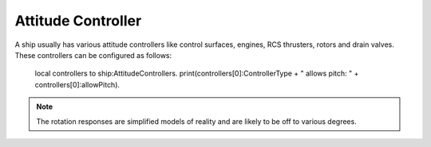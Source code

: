 .. _attitudecontroller:

Attitude Controller
======

A ship usually has various attitude controllers like control surfaces, engines, RCS thrusters, rotors and drain valves. These controllers can be configured as follows:

    local controllers to ship:AttitudeControllers.
    print(controllers[0]:ControllerType + " allows pitch: " + controllers[0]:allowPitch).

.. structure:: AttitudeController

    .. list-table:: Members
        :header-rows: 1
        :widths: 1 1 2

        * - Suffix
          - Type (units)
          - Description

        * - :attr:`PART`
          - :struct:`Part <Part>`
          - The part this controller belongs to.
        * - :attr:`MODULE`
          - :struct:`PartModule <PartModule>`
          - The module this controller belongs to. Will return false if there is no matching module.
        * - :attr:`ALLOWPITCH`
          - :ref:`Boolean <boolean>`
          - Gets or sets wheter this controller should respond to pitch input.
        * - :attr:`ALLOWYAW`
          - :ref:`Boolean <boolean>`
          - Gets or sets wheter this controller should respond to yaw input.
        * - :attr:`ALLOWROLL`
          - :ref:`Boolean <boolean>`
          - Gets or sets wheter this controller should respond to roll input.
        * - :attr:`ALLOWX`
          - :ref:`Boolean <boolean>`
          - Gets or sets wheter this controller should respond to x translation input.
        * - :attr:`ALLOWY`
          - :ref:`Boolean <boolean>`
          - Gets or sets wheter this controller should respond to y translation input.
        * - :attr:`ALLOWZ`
          - :ref:`Boolean <boolean>`
          - Gets or sets wheter this controller should respond to z translation input.
        * - :attr:`HASCUSTOMTHROTTLE`
          - :ref:`Boolean <boolean>`
          - Wheter this controller has a custom throttle input.
        * - :attr:`CUSTOMTHROTTLE`
          - :ref:`scalar <scalar>` (%)
          - The value the custom throttle.
        * - :attr:`CONTROLLERTYPE`
          - :ref:`string <string>`
          - The type of the controller.
        * - :attr:`STATUS`
          - :ref:`string <string>`
          - A string indicating more detailed status about the controller if available.
        * - :attr:`RESPONSETIME`
          - :ref:`scalar <scalar>`
          - The reported responsetime of the controller.
        * - :attr:`POSITIVEROTATION`
          - :struct:`AttitudeCorrectionResult <AttitudeCorrectionResult>`
          - What is expected to happen when you provide a positive value to pitch, yaw, roll.
        * - :attr:`NEGATIVEROTATION`
          - :struct:`AttitudeCorrectionResult <AttitudeCorrectionResult>`
          - What is expected to happen when you provide a negative value to pitch, yaw, roll.
        * - :meth:`RESPONSEFOR`
          - :struct:`AttitudeCorrectionResult <AttitudeCorrectionResult>`
          - What is expected to happen for arbitrary combinations of pitch, yaw, roll, translate x, translate y, translate z, custom throttle.


.. note::

    The rotation responses are simplified models of reality and are likely to be off to various degrees.



.. _attitudecontroller_PART:

.. attribute:: AttitudeController:PART

    :access: Get
    :type: :struct:`Part <Part>`

    The part this controller belongs to.

.. _attitudecontroller_MODULE:

.. attribute:: AttitudeController:MODULE

    :access: Get only
    :type: :struct:`PartModule <PartModule>`

    The module this controller belongs to. Will return false if there is no matching module.

.. _attitudecontroller_ALLOWPITCH:

.. attribute:: AttitudeController:ALLOWPITCH

    :access: Get/Set
    :type: :ref:`boolean <boolean>`

    Determines whether this controller is allowed to respond to pitch input.

.. _attitudecontroller_ALLOWYAW:

.. attribute:: AttitudeController:ALLOWYAW

    :access: Get/Set
    :type: :ref:`boolean <boolean>`

    Determines whether this controller is allowed to respond to yaw input.

.. _attitudecontroller_ALLOWROLL:

.. attribute:: AttitudeController:ALLOWROLL

    :access: Get/Set
    :type: :ref:`boolean <boolean>`

    Determines whether this controller is allowed to respond to roll input.

.. _attitudecontroller_ALLOWX:

.. attribute:: AttitudeController:ALLOWX

    :access: Get/Set
    :type: :ref:`boolean <boolean>`

    Determines whether this controller is allowed to respond to translation X input.

.. _attitudecontroller_ALLOWY:

.. attribute:: AttitudeController:ALLOWY

    :access: Get/Set
    :type: :ref:`boolean <boolean>`

    Determines whether this controller is allowed to respond to translation Y input.

.. _attitudecontroller_ALLOWZ:

.. attribute:: AttitudeController:ALLOWZ

    :access: Get/Set
    :type: :ref:`boolean <boolean>`

    Determines whether this controller is allowed to respond to translation Z input.

.. _attitudecontroller_HASCUSTOMTHROTTLE:

.. attribute:: AttitudeController:HASCUSTOMTHROTTLE`

    :access: Get only
    :type: :ref:`boolean <boolean>`

    Returns true if this controller has a custom throttle you can modify.

.. _attitudecontroller_CUSTOMTHROTTLE:

.. attribute:: AttitudeController:CUSTOMTHROTTLE

    :access: Get/Set
    :type: :ref:`scalar <scalar>` (%)

    Sets the custom throttle for this controller.

.. _attitudecontroller_CONTROLLERTYPE:

.. attribute:: AttitudeController:CONTROLLERTYPE

    :access: Get only
    :type: :ref:`string <string>`

    The type of the attitude controller (ENGINE, DRAINVALVE, ROTOR, RCS, REACTIONWHEEL) or UNKNOWN if the exact type is unknown.

.. _attitudecontroller_STATUS:

.. attribute:: AttitudeController:STATUS

    :access: Get only
    :type: :ref:`string <string>`

    The status of the controller if known. UNKNOWN otherwise.
   
.. _attitudecontroller_RESPONSETIME:

.. attribute:: AttitudeController:RESPONSETIME

    :access: Get only
    :type: :ref:`scalar <scalar>`

    The reported response time of this controller.

.. _attitudecontroller_POSITIVEROTATION:

.. attribute:: AttitudeController:POSITIVEROTATION

    :access: Get only
    :type: :struct:`AttitudeCorrectionResult <AttitudeCorrectionResult>`

    What is expected to happen when you provide a positive value to pitch, yaw, roll.

.. _attitudecontroller_NEGATIVEROTATION:

.. attribute:: AttitudeController:NEGATIVEROTATION

    :access: Get only
    :type: :struct:`AttitudeCorrectionResult <AttitudeCorrectionResult>`

    What is expected to happen when you provide a negative value to pitch, yaw, roll.

.. _attitudecontroller_RESPONSEFOR:

.. method:: AttitudeController:RESPONSEFOR(pitchYawRollInput, translateXYZInput, throttle)

    :parameter pitchYawRollInput: A vector describing user pitch, yaw, roll input between -1 and 1.
	:parameter translateXYZInput: A vector describing user x, y, z translation input between -1 and 1.
	:parameter throttle: A scalar representing the custom throttle value in percent.
    :type: :struct:`AttitudeCorrectionResult <AttitudeCorrectionResult>`

    Simulates the effect of the given input on the ship. This allows computing things like RCS thruster inbalances.
